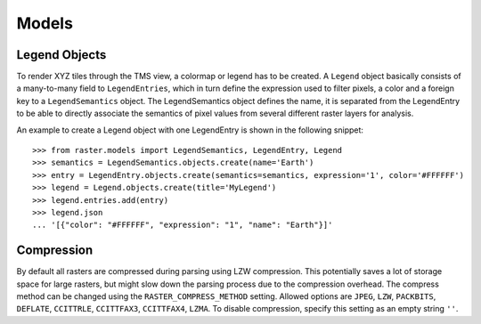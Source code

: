======
Models
======

Legend Objects
--------------
To render XYZ tiles through the TMS view, a colormap or legend has to be created. A ``Legend`` object basically consists of a many-to-many field to ``LegendEntries``, which in turn define the expression used to filter pixels, a color and a foreign key to a ``LegendSemantics`` object. The LegendSemantics object defines the name, it is separated from the LegendEntry to be able to directly associate the semantics of pixel values from several different raster layers for analysis.

An example to create a Legend object with one LegendEntry is shown in the following snippet::

        >>> from raster.models import LegendSemantics, LegendEntry, Legend
        >>> semantics = LegendSemantics.objects.create(name='Earth')
        >>> entry = LegendEntry.objects.create(semantics=semantics, expression='1', color='#FFFFFF')
        >>> legend = Legend.objects.create(title='MyLegend')
        >>> legend.entries.add(entry)
        >>> legend.json
        ... '[{"color": "#FFFFFF", "expression": "1", "name": "Earth"}]'

Compression
-----------
By default all rasters are compressed during parsing using LZW compression. This potentially saves a lot of storage space for large rasters,
but might slow down the parsing process due to the compression overhead. The compress method can be changed using the ``RASTER_COMPRESS_METHOD`` setting.
Allowed options are ``JPEG``, ``LZW``, ``PACKBITS``,  ``DEFLATE``, ``CCITTRLE``,  ``CCITTFAX3``, ``CCITTFAX4``, ``LZMA``. To disable compression, specify this setting as an empty string ``''``.
